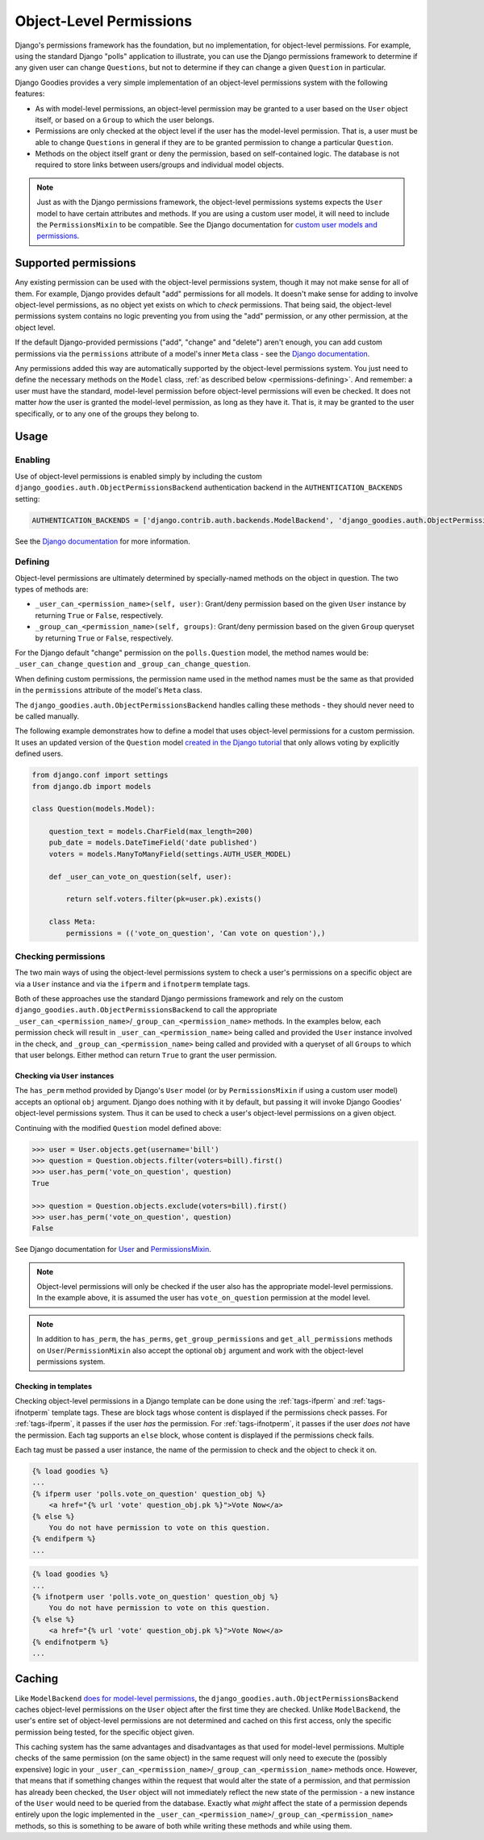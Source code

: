 ========================
Object-Level Permissions
========================

Django's permissions framework has the foundation, but no implementation, for object-level permissions. For example, using the standard Django "polls" application to illustrate, you can use the Django permissions framework to determine if any given user can change ``Questions``, but not to determine if they can change a given ``Question`` in particular.

Django Goodies provides a very simple implementation of an object-level permissions system with the following features:

* As with model-level permissions, an object-level permission may be granted to a user based on the ``User`` object itself, or based on a ``Group`` to which the user belongs.
* Permissions are only checked at the object level if the user has the model-level permission. That is, a user must be able to change ``Questions`` in general if they are to be granted permission to change a particular ``Question``.
* Methods on the object itself grant or deny the permission, based on self-contained logic. The database is not required to store links between users/groups and individual model objects.

.. note::
    
    Just as with the Django permissions framework, the object-level permissions systems expects the ``User`` model to have certain attributes and methods. If you are using a custom user model, it will need to include the ``PermissionsMixin`` to be compatible. See the Django documentation for `custom user models and permissions <https://docs.djangoproject.com/en/stable/topics/auth/customizing/#custom-users-and-permissions>`_.


Supported permissions
=====================

Any existing permission can be used with the object-level permissions system, though it may not make sense for all of them. For example, Django provides default "add" permissions for all models. It doesn't make sense for adding to involve object-level permissions, as no object yet exists on which to *check* permissions. That being said, the object-level permissions system contains no logic preventing you from using the "add" permission, or any other permission, at the object level.

If the default Django-provided permissions ("add", "change" and "delete") aren't enough, you can add custom permissions via the ``permissions`` attribute of a model's inner ``Meta`` class - see the `Django documentation <https://docs.djangoproject.com/en/stable/topics/auth/customizing/#custom-permissions>`__.

Any permissions added this way are automatically supported by the object-level permissions system. You just need to define the necessary methods on the ``Model`` class, :ref:`as described below <permissions-defining>`. And remember: a user must have the standard, model-level permission before object-level permissions will even be checked. It does not matter *how* the user is granted the model-level permission, as long as they have it. That is, it may be granted to the user specifically, or to any one of the groups they belong to. 


Usage
=====

Enabling
--------

Use of object-level permissions is enabled simply by including the custom ``django_goodies.auth.ObjectPermissionsBackend`` authentication backend in the ``AUTHENTICATION_BACKENDS`` setting:

.. code-block:: python
    
    AUTHENTICATION_BACKENDS = ['django.contrib.auth.backends.ModelBackend', 'django_goodies.auth.ObjectPermissionsBackend']

See the `Django documentation <https://docs.djangoproject.com/en/stable/topics/auth/customizing/#specifying-authentication-backends>`__ for more information.

.. _permissions-defining:

Defining
--------

Object-level permissions are ultimately determined by specially-named methods on the object in question. The two types of methods are:

* ``_user_can_<permission_name>(self, user)``: Grant/deny permission based on the given ``User`` instance by returning ``True`` or ``False``, respectively.
* ``_group_can_<permission_name>(self, groups)``: Grant/deny permission based on the given ``Group`` queryset by returning ``True`` or ``False``, respectively.

For the Django default "change" permission on the ``polls.Question`` model, the method names would be: ``_user_can_change_question`` and ``_group_can_change_question``.

When defining custom permissions, the permission name used in the method names must be the same as that provided in the ``permissions`` attribute of the model's ``Meta`` class.

The ``django_goodies.auth.ObjectPermissionsBackend`` handles calling these methods - they should never need to be called manually.

The following example demonstrates how to define a model that uses object-level permissions for a custom permission. It uses an updated version of the ``Question`` model `created in the Django tutorial <https://docs.djangoproject.com/en/stable/intro/tutorial02/#creating-models>`_ that only allows voting by explicitly defined users.

.. code-block:: python
    
    from django.conf import settings
    from django.db import models
    
    class Question(models.Model):
        
        question_text = models.CharField(max_length=200)
        pub_date = models.DateTimeField('date published')
        voters = models.ManyToManyField(settings.AUTH_USER_MODEL)
        
        def _user_can_vote_on_question(self, user):
            
            return self.voters.filter(pk=user.pk).exists()
        
        class Meta:
            permissions = (('vote_on_question', 'Can vote on question'),)

Checking permissions
--------------------

The two main ways of using the object-level permissions system to check a user's permissions on a specific object are via a ``User`` instance and via the ``ifperm`` and ``ifnotperm`` template tags.

Both of these approaches use the standard Django permissions framework and rely on the custom ``django_goodies.auth.ObjectPermissionsBackend`` to call the appropriate ``_user_can_<permission_name>``/``_group_can_<permission_name>`` methods. In the examples below, each permission check will result in ``_user_can_<permission_name>`` being called and provided the ``User`` instance involved in the check, and ``_group_can_<permission_name>`` being called and provided with a queryset of all ``Groups`` to which that user belongs. Either method can return ``True`` to grant the user permission.

Checking via ``User`` instances
~~~~~~~~~~~~~~~~~~~~~~~~~~~~~~~

The ``has_perm`` method provided by Django's ``User`` model (or by ``PermissionsMixin`` if using a custom user model) accepts an optional ``obj`` argument. Django does nothing with it by default, but passing it will invoke Django Goodies' object-level permissions system. Thus it can be used to check a user's object-level permissions on a given object.

Continuing with the modified ``Question`` model defined above:

.. code-block:: python
    
    >>> user = User.objects.get(username='bill')
    >>> question = Question.objects.filter(voters=bill).first()
    >>> user.has_perm('vote_on_question', question)
    True
    
    >>> question = Question.objects.exclude(voters=bill).first()
    >>> user.has_perm('vote_on_question', question)
    False

See Django documentation for `User <https://docs.djangoproject.com/en/stable/ref/contrib/auth/#methods>`_ and `PermissionsMixin <https://docs.djangoproject.com/en/stable/topics/auth/customizing/#django.contrib.auth.models.PermissionsMixin>`_.

.. note::
    
    Object-level permissions will only be checked if the user also has the appropriate model-level permissions. In the example above, it is assumed the user has ``vote_on_question`` permission at the model level.

.. note::
    
    In addition to ``has_perm``, the ``has_perms``, ``get_group_permissions`` and ``get_all_permissions`` methods on ``User``/``PermissionMixin`` also accept the optional ``obj`` argument and work with the object-level permissions system.

Checking in templates
~~~~~~~~~~~~~~~~~~~~~

Checking object-level permissions in a Django template can be done using the :ref:`tags-ifperm` and :ref:`tags-ifnotperm` template tags. These are block tags whose content is displayed if the permissions check passes. For :ref:`tags-ifperm`, it passes if the user *has* the permission. For :ref:`tags-ifnotperm`, it passes if the user *does not* have the permission. Each tag supports an ``else`` block, whose content is displayed if the permissions check fails.

Each tag must be passed a user instance, the name of the permission to check and the object to check it on.

.. code-block:: html+django
    
    {% load goodies %}
    ...
    {% ifperm user 'polls.vote_on_question' question_obj %}
        <a href="{% url 'vote' question_obj.pk %}">Vote Now</a>
    {% else %}
        You do not have permission to vote on this question.
    {% endifperm %}
    ...

.. code-block:: html+django
    
    {% load goodies %}
    ...
    {% ifnotperm user 'polls.vote_on_question' question_obj %}
        You do not have permission to vote on this question.
    {% else %}
        <a href="{% url 'vote' question_obj.pk %}">Vote Now</a>
    {% endifnotperm %}
    ...


Caching
=======

Like ``ModelBackend`` `does for model-level permissions <https://docs.djangoproject.com/en/stable/topics/auth/default/#permission-caching>`_, the ``django_goodies.auth.ObjectPermissionsBackend`` caches object-level permissions on the ``User`` object after the first time they are checked. Unlike ``ModelBackend``, the user's entire set of object-level permissions are not determined and cached on this first access, only the specific permission being tested, for the specific object given.

This caching system has the same advantages and disadvantages as that used for model-level permissions. Multiple checks of the same permission (on the same object) in the same request will only need to execute the (possibly expensive) logic in your ``_user_can_<permission_name>``/``_group_can_<permission_name>`` methods once. However, that means that if something changes within the request that would alter the state of a permission, and that permission has already been checked, the ``User`` object will not immediately reflect the new state of the permission - a new instance of the ``User`` would need to be queried from the database. Exactly what *might* affect the state of a permission depends entirely upon the logic implemented in the ``_user_can_<permission_name>``/``_group_can_<permission_name>`` methods, so this is something to be aware of both while writing these methods and while using them.
